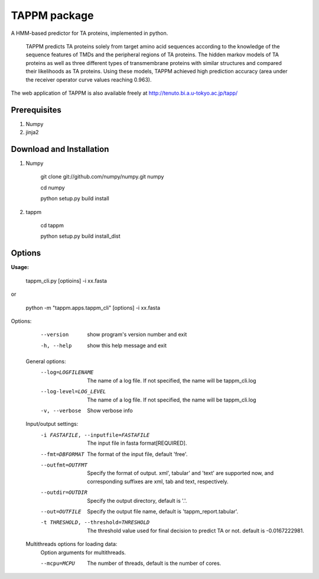TAPPM package
=============

A HMM-based predictor for TA proteins, implemented in python.

 TAPPM predicts TA proteins solely from target amino acid sequences according to 
 the knowledge of the sequence features of TMDs and the peripheral regions of 
 TA proteins. The hidden markov models of TA proteins as well as three different
 types of transmembrane proteins with similar structures and compared their 
 likelihoods as TA proteins. Using these models, TAPPM achieved high prediction 
 accuracy (area under the receiver operator curve values reaching 0.963). 

The web application of TAPPM is also available freely at 
http://tenuto.bi.a.u-tokyo.ac.jp/tapp/

Prerequisites
-------------

1. Numpy
2. jinja2

Download and Installation
-------------------------
1. Numpy

    git clone git://github.com/numpy/numpy.git numpy

    cd numpy  

    python setup.py build install  

2. tappm

    cd tappm  

    python setup.py build install_dist  

Options
-------

**Usage:**

    tappm_cli.py [optioins] -i xx.fasta  
or

    python -m "tappm.apps.tappm_cli" [options] -i xx.fasta  

Options:
    --version             show program's version number and exit
    -h, --help            show this help message and exit

  General options:
    --log=LOGFILENAME   The name of a log file. If not specified, the name
                        will be tappm_cli.log
    --log-level=LOG_LEVEL
                        The name of a log file. If not specified, the name
                        will be tappm_cli.log
    -v, --verbose       Show verbose info

  Input/output settings:
    -i FASTAFILE, --inputfile=FASTAFILE
                        The input file in fasta format[REQUIRED].
    --fmt=DBFORMAT      The format of the input file, default 'free'.
    --outfmt=OUTFMT     Specify the format of output. xml', tabular' and
                        'text' are supported now, and corresponding suffixes
                        are xml, tab and text, respectively.
    --outdir=OUTDIR     Specify the output directory, default is '.'.
    --out=OUTFILE       Specify the output file name, default is
                        'tappm_report.tabular'.
    -t THRESHOLD, --threshold=THRESHOLD
                        The threshold value used for final decision to predict
                        TA or not. default is -0.0167222981.

  Multithreads options for loading data:
    Option arguments for multithreads.

    --mcpu=MCPU         The number of threads, default is the number of cores.

